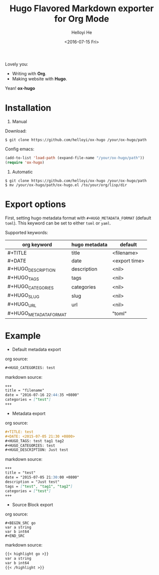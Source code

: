 #+TITLE: Hugo Flavored Markdown exporter for Org Mode
#+DATE: <2016-07-15 Fri>
#+AUTHOR: Helloyi He
#+LANGUAGE: en

Lovely you:

+ Writing with *Org*.
+ Making website with *Hugo*.

Yean! *ox-hugo*

* Installation
1. Manual

Download:
#+BEGIN_SRC shell
$ git clone https://github.com/helloyi/ox-hugo /your/ox-hugo/path
#+END_SRC

Config emacs:
#+BEGIN_SRC lisp
(add-to-list 'load-path (expand-file-name "/your/ox-hugo/path"))
(require 'ox-hugo)
#+END_SRC

2. Automatic

#+BEGIN_SRC shell
$ git clone https://github.com/helloyi/ox-hugo /your/ox-hugo/path
$ mv /your/ox-hugo/path/ox-hugo.el /to/your/org/lisp/dir
#+END_SRC

* Export options

First, setting hugo metadata format with ~#+HUGO_METADATA_FORMAT~ (default ~toml~).
This keyword can be set to either ~toml~ or ~yaml~.

Supported keywords:

| org keyword            | hugo metadata | default       |
|------------------------+---------------+---------------|
| #+TITLE                | title         | <filename>    |
| #+DATE                 | date          | <export time> |
| #+HUGO_DESCRIPTION     | description   | <nil>         |
| #+HUGO_TAGS            | tags          | <nil>         |
| #+HUGO_CATEGORIES      | categories    | <nil>         |
| #+HUGO_SLUG            | slug          | <nil>         |
| #+HUGO_URL             | url           | <nil>         |
| #+HUGO_METADATA_FORMAT |               | "toml"        |

* Example

+ Default metadata export

org source:

#+BEGIN_SRC org
#+HUGO_CATEGORIES: test
#+END_SRC

markdown source:

#+BEGIN_SRC markdown
+++
title = "filename"
date = "2016-07-16 22:44:35 +0800"
categories = ["test"]
+++
#+END_SRC

+ Metadata export

org source:

#+BEGIN_SRC org
#+TITLE: test
#+DATE: <2015-07-05 21:30 +0800>
#+HUGO_TAGS: test tag1 tag2
#+HUGO_CATEGORIES: test
#+HUGO_DESCRIPTION: Just test
#+END_SRC

markdown source:

#+BEGIN_SRC markdown
+++
title = "test"
date = "2015-07-05 21:30:00 +0800"
description = "Just test"
tags = ["test", "tag1", "tag2"]
categories = ["test"]
+++
#+END_SRC

+ Source Block export

org source:

#+BEGIN_EXAMPLE
#+BEGIN_SRC go
var a string
var b int64
#+END_SRC
#+END_EXAMPLE

markdown source:

#+BEGIN_SRC markdown
{{< highlight go >}}
var a string
var b int64
{{< /highlight >}}
#+END_SRC
